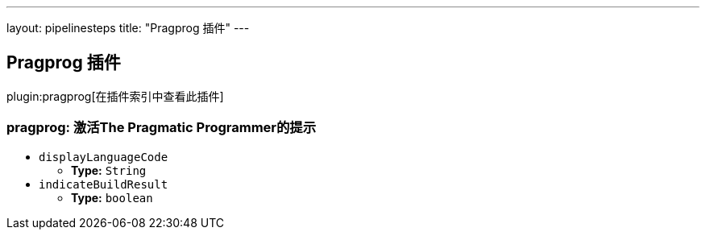 ---
layout: pipelinesteps
title: "Pragprog 插件"
---

:notitle:
:description:
:author:
:email: jenkinsci-users@googlegroups.com
:sectanchors:
:toc: left

== Pragprog 插件

plugin:pragprog[在插件索引中查看此插件]

=== +pragprog+: 激活The Pragmatic Programmer的提示
++++
<ul><li><code>displayLanguageCode</code>
<ul><li><b>Type:</b> <code>String</code></li></ul></li>
<li><code>indicateBuildResult</code>
<ul><li><b>Type:</b> <code>boolean</code></li></ul></li>
</ul>


++++
